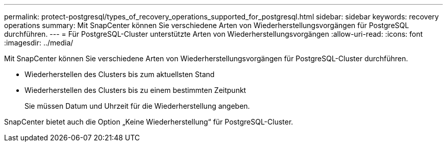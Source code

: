 ---
permalink: protect-postgresql/types_of_recovery_operations_supported_for_postgresql.html 
sidebar: sidebar 
keywords: recovery operations 
summary: Mit SnapCenter können Sie verschiedene Arten von Wiederherstellungsvorgängen für PostgreSQL durchführen. 
---
= Für PostgreSQL-Cluster unterstützte Arten von Wiederherstellungsvorgängen
:allow-uri-read: 
:icons: font
:imagesdir: ../media/


[role="lead"]
Mit SnapCenter können Sie verschiedene Arten von Wiederherstellungsvorgängen für PostgreSQL-Cluster durchführen.

* Wiederherstellen des Clusters bis zum aktuellsten Stand
* Wiederherstellen des Clusters bis zu einem bestimmten Zeitpunkt
+
Sie müssen Datum und Uhrzeit für die Wiederherstellung angeben.



SnapCenter bietet auch die Option „Keine Wiederherstellung“ für PostgreSQL-Cluster.
